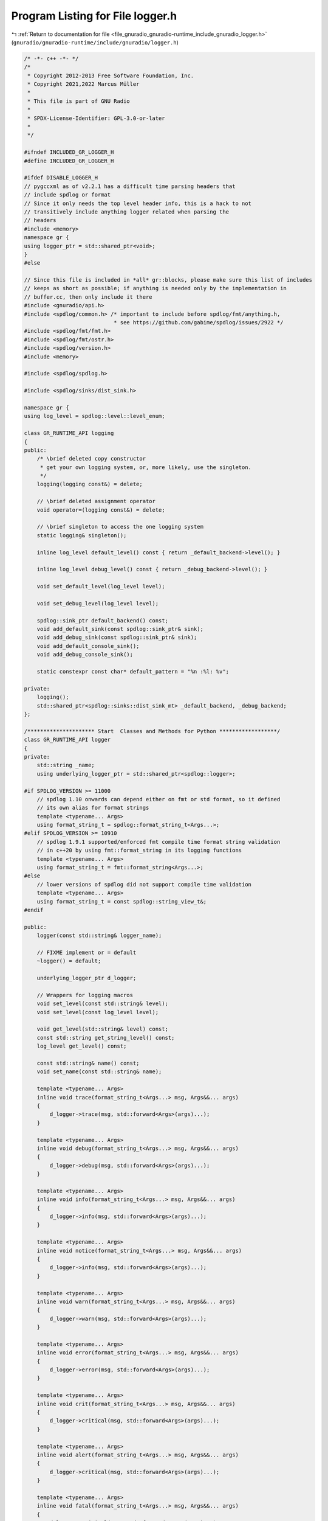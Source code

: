 
.. _program_listing_file_gnuradio_gnuradio-runtime_include_gnuradio_logger.h:

Program Listing for File logger.h
=================================

|exhale_lsh| :ref:`Return to documentation for file <file_gnuradio_gnuradio-runtime_include_gnuradio_logger.h>` (``gnuradio/gnuradio-runtime/include/gnuradio/logger.h``)

.. |exhale_lsh| unicode:: U+021B0 .. UPWARDS ARROW WITH TIP LEFTWARDS

.. code-block:: cpp

   /* -*- c++ -*- */
   /*
    * Copyright 2012-2013 Free Software Foundation, Inc.
    * Copyright 2021,2022 Marcus Müller
    *
    * This file is part of GNU Radio
    *
    * SPDX-License-Identifier: GPL-3.0-or-later
    *
    */
   
   #ifndef INCLUDED_GR_LOGGER_H
   #define INCLUDED_GR_LOGGER_H
   
   #ifdef DISABLE_LOGGER_H
   // pygccxml as of v2.2.1 has a difficult time parsing headers that
   // include spdlog or format
   // Since it only needs the top level header info, this is a hack to not
   // transitively include anything logger related when parsing the
   // headers
   #include <memory>
   namespace gr {
   using logger_ptr = std::shared_ptr<void>;
   }
   #else
   
   // Since this file is included in *all* gr::blocks, please make sure this list of includes
   // keeps as short as possible; if anything is needed only by the implementation in
   // buffer.cc, then only include it there
   #include <gnuradio/api.h>
   #include <spdlog/common.h> /* important to include before spdlog/fmt/anything.h,
                               * see https://github.com/gabime/spdlog/issues/2922 */
   #include <spdlog/fmt/fmt.h>
   #include <spdlog/fmt/ostr.h>
   #include <spdlog/version.h>
   #include <memory>
   
   #include <spdlog/spdlog.h>
   
   #include <spdlog/sinks/dist_sink.h>
   
   namespace gr {
   using log_level = spdlog::level::level_enum;
   
   class GR_RUNTIME_API logging
   {
   public:
       /* \brief deleted copy constructor
        * get your own logging system, or, more likely, use the singleton.
        */
       logging(logging const&) = delete;
   
       // \brief deleted assignment operator
       void operator=(logging const&) = delete;
   
       // \brief singleton to access the one logging system
       static logging& singleton();
   
       inline log_level default_level() const { return _default_backend->level(); }
   
       inline log_level debug_level() const { return _debug_backend->level(); }
   
       void set_default_level(log_level level);
   
       void set_debug_level(log_level level);
   
       spdlog::sink_ptr default_backend() const;
       void add_default_sink(const spdlog::sink_ptr& sink);
       void add_debug_sink(const spdlog::sink_ptr& sink);
       void add_default_console_sink();
       void add_debug_console_sink();
   
       static constexpr const char* default_pattern = "%n :%l: %v";
   
   private:
       logging();
       std::shared_ptr<spdlog::sinks::dist_sink_mt> _default_backend, _debug_backend;
   };
   
   /********************* Start  Classes and Methods for Python ******************/
   class GR_RUNTIME_API logger
   {
   private:
       std::string _name;
       using underlying_logger_ptr = std::shared_ptr<spdlog::logger>;
   
   #if SPDLOG_VERSION >= 11000
       // spdlog 1.10 onwards can depend either on fmt or std format, so it defined
       // its own alias for format strings
       template <typename... Args>
       using format_string_t = spdlog::format_string_t<Args...>;
   #elif SPDLOG_VERSION >= 10910
       // spdlog 1.9.1 supported/enforced fmt compile time format string validation
       // in c++20 by using fmt::format_string in its logging functions
       template <typename... Args>
       using format_string_t = fmt::format_string<Args...>;
   #else
       // lower versions of spdlog did not support compile time validation
       template <typename... Args>
       using format_string_t = const spdlog::string_view_t&;
   #endif
   
   public:
       logger(const std::string& logger_name);
   
       // FIXME implement or = default
       ~logger() = default;
   
       underlying_logger_ptr d_logger;
   
       // Wrappers for logging macros
       void set_level(const std::string& level);
       void set_level(const log_level level);
   
       void get_level(std::string& level) const;
       const std::string get_string_level() const;
       log_level get_level() const;
   
       const std::string& name() const;
       void set_name(const std::string& name);
   
       template <typename... Args>
       inline void trace(format_string_t<Args...> msg, Args&&... args)
       {
           d_logger->trace(msg, std::forward<Args>(args)...);
       }
   
       template <typename... Args>
       inline void debug(format_string_t<Args...> msg, Args&&... args)
       {
           d_logger->debug(msg, std::forward<Args>(args)...);
       }
   
       template <typename... Args>
       inline void info(format_string_t<Args...> msg, Args&&... args)
       {
           d_logger->info(msg, std::forward<Args>(args)...);
       }
   
       template <typename... Args>
       inline void notice(format_string_t<Args...> msg, Args&&... args)
       {
           d_logger->info(msg, std::forward<Args>(args)...);
       }
   
       template <typename... Args>
       inline void warn(format_string_t<Args...> msg, Args&&... args)
       {
           d_logger->warn(msg, std::forward<Args>(args)...);
       }
   
       template <typename... Args>
       inline void error(format_string_t<Args...> msg, Args&&... args)
       {
           d_logger->error(msg, std::forward<Args>(args)...);
       }
   
       template <typename... Args>
       inline void crit(format_string_t<Args...> msg, Args&&... args)
       {
           d_logger->critical(msg, std::forward<Args>(args)...);
       }
   
       template <typename... Args>
       inline void alert(format_string_t<Args...> msg, Args&&... args)
       {
           d_logger->critical(msg, std::forward<Args>(args)...);
       }
   
       template <typename... Args>
       inline void fatal(format_string_t<Args...> msg, Args&&... args)
       {
           d_logger->critical(msg, std::forward<Args>(args)...);
       }
   
       template <typename... Args>
       inline void emerg(format_string_t<Args...> msg, Args&&... args)
       {
           d_logger->critical(msg, std::forward<Args>(args)...);
       }
       template <typename... Args>
       inline void
       log(spdlog::level::level_enum level, format_string_t<Args...> msg, Args&&... args)
       {
           d_logger->log(level, msg, std::forward<Args>(args)...);
       }
   };
   using logger_ptr = std::shared_ptr<logger>;
   
   GR_RUNTIME_API bool
   configure_default_loggers(gr::logger_ptr& l, gr::logger_ptr& d, const std::string& name);
   
   } /* namespace gr */
   
   // global logging shorthands
   
   #define GR_LOG_TRACE(log, msg)     \
       {                              \
           log->d_logger->trace(msg); \
       }
   
   #define GR_LOG_DEBUG(log, msg)     \
       {                              \
           log->d_logger->debug(msg); \
       }
   
   #define GR_LOG_INFO(log, msg)     \
       {                             \
           log->d_logger->info(msg); \
       }
   
   #define GR_LOG_NOTICE(log, msg)   \
       {                             \
           log->d_logger->info(msg); \
       }
   
   
   #define GR_LOG_WARN(log, msg)     \
       {                             \
           log->d_logger->warn(msg); \
       }
   
   #define GR_LOG_ERROR(log, msg)     \
       {                              \
           log->d_logger->error(msg); \
       }
   
   #define GR_LOG_CRIT(log, msg)         \
       {                                 \
           log->d_logger->critical(msg); \
       }
   
   #define GR_LOG_ALERT(log, msg)        \
       {                                 \
           log->d_logger->critical(msg); \
       }
   
   #define GR_LOG_FATAL(log, msg)        \
       {                                 \
           log->d_logger->critical(msg); \
       }
   
   #define GR_LOG_EMERG(log, msg)        \
       {                                 \
           log->d_logger->critical(msg); \
       }
   
   #endif
   
   #endif /* INCLUDED_GR_LOGGER_H */
